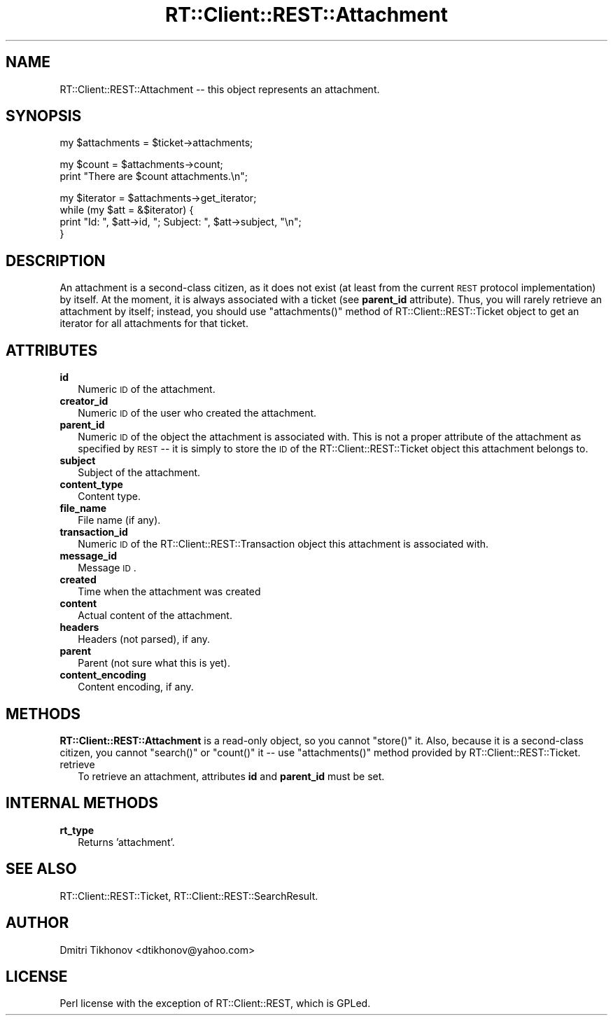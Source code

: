 .\" Automatically generated by Pod::Man v1.37, Pod::Parser v1.32
.\"
.\" Standard preamble:
.\" ========================================================================
.de Sh \" Subsection heading
.br
.if t .Sp
.ne 5
.PP
\fB\\$1\fR
.PP
..
.de Sp \" Vertical space (when we can't use .PP)
.if t .sp .5v
.if n .sp
..
.de Vb \" Begin verbatim text
.ft CW
.nf
.ne \\$1
..
.de Ve \" End verbatim text
.ft R
.fi
..
.\" Set up some character translations and predefined strings.  \*(-- will
.\" give an unbreakable dash, \*(PI will give pi, \*(L" will give a left
.\" double quote, and \*(R" will give a right double quote.  | will give a
.\" real vertical bar.  \*(C+ will give a nicer C++.  Capital omega is used to
.\" do unbreakable dashes and therefore won't be available.  \*(C` and \*(C'
.\" expand to `' in nroff, nothing in troff, for use with C<>.
.tr \(*W-|\(bv\*(Tr
.ds C+ C\v'-.1v'\h'-1p'\s-2+\h'-1p'+\s0\v'.1v'\h'-1p'
.ie n \{\
.    ds -- \(*W-
.    ds PI pi
.    if (\n(.H=4u)&(1m=24u) .ds -- \(*W\h'-12u'\(*W\h'-12u'-\" diablo 10 pitch
.    if (\n(.H=4u)&(1m=20u) .ds -- \(*W\h'-12u'\(*W\h'-8u'-\"  diablo 12 pitch
.    ds L" ""
.    ds R" ""
.    ds C` ""
.    ds C' ""
'br\}
.el\{\
.    ds -- \|\(em\|
.    ds PI \(*p
.    ds L" ``
.    ds R" ''
'br\}
.\"
.\" If the F register is turned on, we'll generate index entries on stderr for
.\" titles (.TH), headers (.SH), subsections (.Sh), items (.Ip), and index
.\" entries marked with X<> in POD.  Of course, you'll have to process the
.\" output yourself in some meaningful fashion.
.if \nF \{\
.    de IX
.    tm Index:\\$1\t\\n%\t"\\$2"
..
.    nr % 0
.    rr F
.\}
.\"
.\" For nroff, turn off justification.  Always turn off hyphenation; it makes
.\" way too many mistakes in technical documents.
.hy 0
.if n .na
.\"
.\" Accent mark definitions (@(#)ms.acc 1.5 88/02/08 SMI; from UCB 4.2).
.\" Fear.  Run.  Save yourself.  No user-serviceable parts.
.    \" fudge factors for nroff and troff
.if n \{\
.    ds #H 0
.    ds #V .8m
.    ds #F .3m
.    ds #[ \f1
.    ds #] \fP
.\}
.if t \{\
.    ds #H ((1u-(\\\\n(.fu%2u))*.13m)
.    ds #V .6m
.    ds #F 0
.    ds #[ \&
.    ds #] \&
.\}
.    \" simple accents for nroff and troff
.if n \{\
.    ds ' \&
.    ds ` \&
.    ds ^ \&
.    ds , \&
.    ds ~ ~
.    ds /
.\}
.if t \{\
.    ds ' \\k:\h'-(\\n(.wu*8/10-\*(#H)'\'\h"|\\n:u"
.    ds ` \\k:\h'-(\\n(.wu*8/10-\*(#H)'\`\h'|\\n:u'
.    ds ^ \\k:\h'-(\\n(.wu*10/11-\*(#H)'^\h'|\\n:u'
.    ds , \\k:\h'-(\\n(.wu*8/10)',\h'|\\n:u'
.    ds ~ \\k:\h'-(\\n(.wu-\*(#H-.1m)'~\h'|\\n:u'
.    ds / \\k:\h'-(\\n(.wu*8/10-\*(#H)'\z\(sl\h'|\\n:u'
.\}
.    \" troff and (daisy-wheel) nroff accents
.ds : \\k:\h'-(\\n(.wu*8/10-\*(#H+.1m+\*(#F)'\v'-\*(#V'\z.\h'.2m+\*(#F'.\h'|\\n:u'\v'\*(#V'
.ds 8 \h'\*(#H'\(*b\h'-\*(#H'
.ds o \\k:\h'-(\\n(.wu+\w'\(de'u-\*(#H)/2u'\v'-.3n'\*(#[\z\(de\v'.3n'\h'|\\n:u'\*(#]
.ds d- \h'\*(#H'\(pd\h'-\w'~'u'\v'-.25m'\f2\(hy\fP\v'.25m'\h'-\*(#H'
.ds D- D\\k:\h'-\w'D'u'\v'-.11m'\z\(hy\v'.11m'\h'|\\n:u'
.ds th \*(#[\v'.3m'\s+1I\s-1\v'-.3m'\h'-(\w'I'u*2/3)'\s-1o\s+1\*(#]
.ds Th \*(#[\s+2I\s-2\h'-\w'I'u*3/5'\v'-.3m'o\v'.3m'\*(#]
.ds ae a\h'-(\w'a'u*4/10)'e
.ds Ae A\h'-(\w'A'u*4/10)'E
.    \" corrections for vroff
.if v .ds ~ \\k:\h'-(\\n(.wu*9/10-\*(#H)'\s-2\u~\d\s+2\h'|\\n:u'
.if v .ds ^ \\k:\h'-(\\n(.wu*10/11-\*(#H)'\v'-.4m'^\v'.4m'\h'|\\n:u'
.    \" for low resolution devices (crt and lpr)
.if \n(.H>23 .if \n(.V>19 \
\{\
.    ds : e
.    ds 8 ss
.    ds o a
.    ds d- d\h'-1'\(ga
.    ds D- D\h'-1'\(hy
.    ds th \o'bp'
.    ds Th \o'LP'
.    ds ae ae
.    ds Ae AE
.\}
.rm #[ #] #H #V #F C
.\" ========================================================================
.\"
.IX Title "RT::Client::REST::Attachment 3"
.TH RT::Client::REST::Attachment 3 "2007-12-23" "perl v5.8.8" "User Contributed Perl Documentation"
.SH "NAME"
RT::Client::REST::Attachment \-\- this object represents an attachment.
.SH "SYNOPSIS"
.IX Header "SYNOPSIS"
.Vb 1
\&  my $attachments = $ticket->attachments;
.Ve
.PP
.Vb 2
\&  my $count = $attachments->count;
\&  print "There are $count attachments.\en";
.Ve
.PP
.Vb 4
\&  my $iterator = $attachments->get_iterator;
\&  while (my $att = &$iterator) {
\&      print "Id: ", $att->id, "; Subject: ", $att->subject, "\en";
\&  }
.Ve
.SH "DESCRIPTION"
.IX Header "DESCRIPTION"
An attachment is a second-class citizen, as it does not exist (at least
from the current \s-1REST\s0 protocol implementation) by itself.  At the moment,
it is always associated with a ticket (see \fBparent_id\fR attribute).
Thus, you will
rarely retrieve an attachment by itself; instead, you should use
\&\f(CW\*(C`attachments()\*(C'\fR method of RT::Client::REST::Ticket object to get
an iterator for all attachments for that ticket.
.SH "ATTRIBUTES"
.IX Header "ATTRIBUTES"
.IP "\fBid\fR" 2
.IX Item "id"
Numeric \s-1ID\s0 of the attachment.
.IP "\fBcreator_id\fR" 2
.IX Item "creator_id"
Numeric \s-1ID\s0 of the user who created the attachment.
.IP "\fBparent_id\fR" 2
.IX Item "parent_id"
Numeric \s-1ID\s0 of the object the attachment is associated with.  This is not
a proper attribute of the attachment as specified by \s-1REST\s0 \*(-- it is simply
to store the \s-1ID\s0 of the RT::Client::REST::Ticket object this attachment
belongs to.
.IP "\fBsubject\fR" 2
.IX Item "subject"
Subject of the attachment.
.IP "\fBcontent_type\fR" 2
.IX Item "content_type"
Content type.
.IP "\fBfile_name\fR" 2
.IX Item "file_name"
File name (if any).
.IP "\fBtransaction_id\fR" 2
.IX Item "transaction_id"
Numeric \s-1ID\s0 of the RT::Client::REST::Transaction object this attachment
is associated with.
.IP "\fBmessage_id\fR" 2
.IX Item "message_id"
Message \s-1ID\s0.
.IP "\fBcreated\fR" 2
.IX Item "created"
Time when the attachment was created
.IP "\fBcontent\fR" 2
.IX Item "content"
Actual content of the attachment.
.IP "\fBheaders\fR" 2
.IX Item "headers"
Headers (not parsed), if any.
.IP "\fBparent\fR" 2
.IX Item "parent"
Parent (not sure what this is yet).
.IP "\fBcontent_encoding\fR" 2
.IX Item "content_encoding"
Content encoding, if any.
.SH "METHODS"
.IX Header "METHODS"
\&\fBRT::Client::REST::Attachment\fR is a read-only object, so you cannot
\&\f(CW\*(C`store()\*(C'\fR it.  Also, because it is a second-class citizen, you cannot
\&\f(CW\*(C`search()\*(C'\fR or \f(CW\*(C`count()\*(C'\fR it \*(-- use \f(CW\*(C`attachments()\*(C'\fR method provided
by RT::Client::REST::Ticket.
.IP "retrieve" 2
.IX Item "retrieve"
To retrieve an attachment, attributes \fBid\fR and \fBparent_id\fR must
be set.
.SH "INTERNAL METHODS"
.IX Header "INTERNAL METHODS"
.IP "\fBrt_type\fR" 2
.IX Item "rt_type"
Returns 'attachment'.
.SH "SEE ALSO"
.IX Header "SEE ALSO"
RT::Client::REST::Ticket,
RT::Client::REST::SearchResult.
.SH "AUTHOR"
.IX Header "AUTHOR"
Dmitri Tikhonov <dtikhonov@yahoo.com>
.SH "LICENSE"
.IX Header "LICENSE"
Perl license with the exception of RT::Client::REST, which is GPLed.
